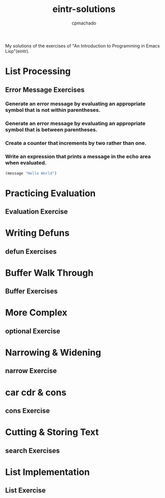 #+title: eintr-solutions
#+author: cpmachado
#+startup: overview num


My solutions of the exercises of "An Introduction to Programming in Emacs Lisp"(eintr).


* List Processing
** Error Message Exercises
*** Generate an error message by evaluating an appropriate symbol that is not within parentheses.
*** Generate an error message by evaluating an appropriate symbol that is between parentheses.
*** Create a counter that increments by two rather than one.
*** Write an expression that prints a message in the echo area when evaluated.
#+begin_src emacs-lisp
  (message "Hello World")
#+end_src

#+RESULTS:
: Hello World

* Practicing Evaluation
** Evaluation Exercise
* Writing Defuns
** defun Exercises
* Buffer Walk Through
** Buffer Exercises
* More Complex
** optional Exercise
* Narrowing & Widening
** narrow Exercise
* car cdr & cons
** cons Exercise
* Cutting & Storing Text
** search Exercises
* List Implementation
** List Exercise
